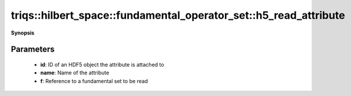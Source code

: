 ..
   Generated automatically by cpp2rst

.. highlight:: c
.. role:: red
.. role:: green
.. role:: param
.. role:: cppbrief


.. _fundamental_operator_set_h5_read_attribute:

triqs::hilbert_space::fundamental_operator_set::h5_read_attribute
=================================================================


**Synopsis**

 .. rst-class:: cppsynopsis

    1. | :cppbrief:`Read a set from an HDF5 attribute`
       | void :red:`h5_read_attribute` (hid_t :param:`id`,
       |   std::string const & :param:`name`,
       |   :ref:`fundamental_operator_set <triqs__hilbert_space__fundamental_operator_set>` & :param:`f`)







Parameters
^^^^^^^^^^

 * **id**: ID of an HDF5 object the attribute is attached to

 * **name**: Name of the attribute

 * **f**: Reference to a fundamental set to be read